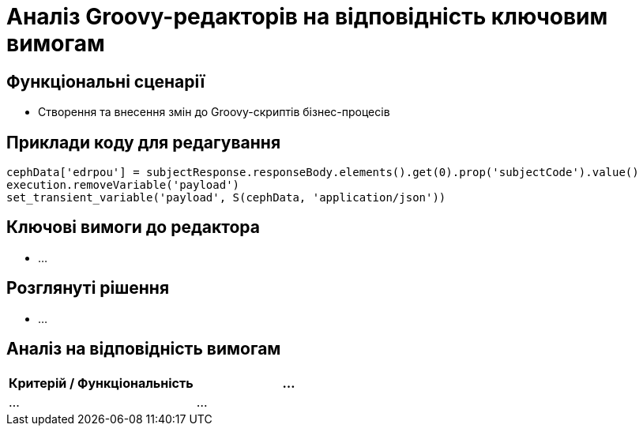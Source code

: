 = Аналіз Groovy-редакторів на відповідність ключовим вимогам

== Функціональні сценарії

- Створення та внесення змін до Groovy-скриптів бізнес-процесів

== Приклади коду для редагування

[source, groovy]
----
cephData['edrpou'] = subjectResponse.responseBody.elements().get(0).prop('subjectCode').value()
execution.removeVariable('payload')
set_transient_variable('payload', S(cephData, 'application/json'))
----

== Ключові вимоги до редактора

- ...

== Розглянуті рішення

- ...

== Аналіз на відповідність вимогам

|===
|Критерій / Функціональність|...

|...
|...

|===